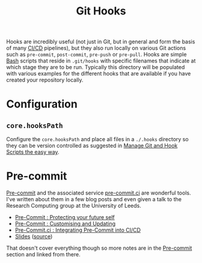 :PROPERTIES:
:ID:       98fb864e-8e55-47cb-bfe8-c002d9e3d435
:mtime:    20240829233948 20240829153651 20240130204153
:ctime:    20240130204153
:END:
#+TITLE: Git Hooks
#+FILETAGS: :git:versioncontrol:precommit:hooks:ci:


Hooks are incredibly useful (not just in Git, but in general and form the basis of many [[id:3b6a27c8-6ef9-4133-95b9-302d2e4dbea3][CI/CD]] pipelines), but they also
run locally on various Git actions such as ~pre-commit~, ~post-commit~, ~pre-push~ or ~pre-pull~. Hooks are simple [[id:9c6257dc-cbef-4291-8369-b3dc6c173cf2][Bash]]
scripts that reside in ~.git/hooks~ with specific filenames that indicate at which stage they are to be run. Typically
this directory will be populated with various examples for the different hooks that are available if you have created
your repository locally.

* Configuration

** ~core.hooksPath~

Configure the ~core.hooksPath~ and place all files in a ~./.hooks~ directory so they can be version controlled as
suggested in [[https://alecthegeek.gitlab.io/blog/2024/08/manage-git-and-hook-scripts-the-easy-way/][Manage Git and Hook Scripts the easy way]].


* Pre-commit

[[https://pre-commit.com][Pre-commit]] and the associated service [[https://pre-commit.ci][pre-commit.ci]] are wonderful tools. I've written about them in a few blog posts and
even given a talk to the Research Computing group at the University of Leeds.

+ [[https://ns-rse.github.io/posts/pre-commit/][Pre-Commit : Protecting your future self]]
+ [[https://ns-rse.github.io/posts/pre-commit-updates/][Pre-Commit : Customising and Updating]]
+ [[https://ns-rse.github.io/posts/pre-commit-ci/][Pre-Commit.ci : Integrating Pre-Commit into CI/CD]]
+ [[https://ns-rse.github.io/pre-commit/#/title-slide][Slides]] ([[https://github.com/ns-rse/pre-commit][source]])

That doesn't cover everything though so more notes are in the [[id:c76767c4-2a49-42f8-a323-a6d6105e0bce][Pre-commit]] section and linked from there.
